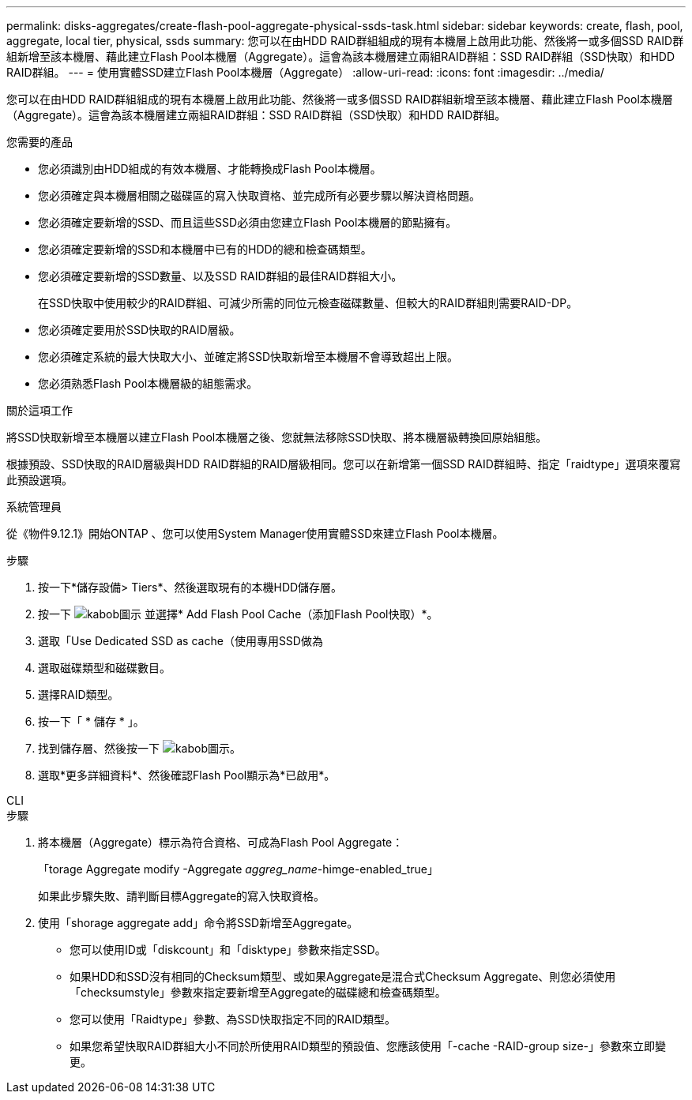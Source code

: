 ---
permalink: disks-aggregates/create-flash-pool-aggregate-physical-ssds-task.html 
sidebar: sidebar 
keywords: create, flash, pool, aggregate, local tier, physical, ssds 
summary: 您可以在由HDD RAID群組組成的現有本機層上啟用此功能、然後將一或多個SSD RAID群組新增至該本機層、藉此建立Flash Pool本機層（Aggregate）。這會為該本機層建立兩組RAID群組：SSD RAID群組（SSD快取）和HDD RAID群組。 
---
= 使用實體SSD建立Flash Pool本機層（Aggregate）
:allow-uri-read: 
:icons: font
:imagesdir: ../media/


[role="lead"]
您可以在由HDD RAID群組組成的現有本機層上啟用此功能、然後將一或多個SSD RAID群組新增至該本機層、藉此建立Flash Pool本機層（Aggregate）。這會為該本機層建立兩組RAID群組：SSD RAID群組（SSD快取）和HDD RAID群組。

.您需要的產品
* 您必須識別由HDD組成的有效本機層、才能轉換成Flash Pool本機層。
* 您必須確定與本機層相關之磁碟區的寫入快取資格、並完成所有必要步驟以解決資格問題。
* 您必須確定要新增的SSD、而且這些SSD必須由您建立Flash Pool本機層的節點擁有。
* 您必須確定要新增的SSD和本機層中已有的HDD的總和檢查碼類型。
* 您必須確定要新增的SSD數量、以及SSD RAID群組的最佳RAID群組大小。
+
在SSD快取中使用較少的RAID群組、可減少所需的同位元檢查磁碟數量、但較大的RAID群組則需要RAID-DP。

* 您必須確定要用於SSD快取的RAID層級。
* 您必須確定系統的最大快取大小、並確定將SSD快取新增至本機層不會導致超出上限。
* 您必須熟悉Flash Pool本機層級的組態需求。


.關於這項工作
將SSD快取新增至本機層以建立Flash Pool本機層之後、您就無法移除SSD快取、將本機層級轉換回原始組態。

根據預設、SSD快取的RAID層級與HDD RAID群組的RAID層級相同。您可以在新增第一個SSD RAID群組時、指定「raidtype」選項來覆寫此預設選項。

[role="tabbed-block"]
====
.系統管理員
--
從《物件9.12.1》開始ONTAP 、您可以使用System Manager使用實體SSD來建立Flash Pool本機層。

.步驟
. 按一下*儲存設備> Tiers*、然後選取現有的本機HDD儲存層。
. 按一下 image:icon_kabob.gif["kabob圖示"] 並選擇* Add Flash Pool Cache（添加Flash Pool快取）*。
. 選取「Use Dedicated SSD as cache（使用專用SSD做為
. 選取磁碟類型和磁碟數目。
. 選擇RAID類型。
. 按一下「 * 儲存 * 」。
. 找到儲存層、然後按一下 image:icon_kabob.gif["kabob圖示"]。
. 選取*更多詳細資料*、然後確認Flash Pool顯示為*已啟用*。


--
.CLI
--
.步驟
. 將本機層（Aggregate）標示為符合資格、可成為Flash Pool Aggregate：
+
「torage Aggregate modify -Aggregate _aggreg_name_-himge-enabled_true」

+
如果此步驟失敗、請判斷目標Aggregate的寫入快取資格。

. 使用「shorage aggregate add」命令將SSD新增至Aggregate。
+
** 您可以使用ID或「diskcount」和「disktype」參數來指定SSD。
** 如果HDD和SSD沒有相同的Checksum類型、或如果Aggregate是混合式Checksum Aggregate、則您必須使用「checksumstyle」參數來指定要新增至Aggregate的磁碟總和檢查碼類型。
** 您可以使用「Raidtype」參數、為SSD快取指定不同的RAID類型。
** 如果您希望快取RAID群組大小不同於所使用RAID類型的預設值、您應該使用「-cache -RAID-group size-」參數來立即變更。




--
====